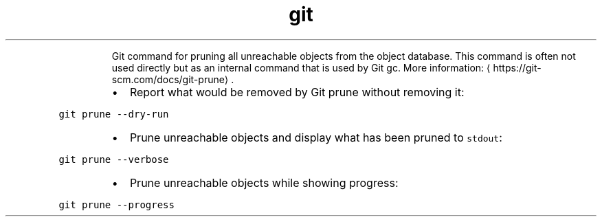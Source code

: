 .TH git prune
.PP
.RS
Git command for pruning all unreachable objects from the object database.
This command is often not used directly but as an internal command that is used by Git gc.
More information: \[la]https://git-scm.com/docs/git-prune\[ra]\&.
.RE
.RS
.IP \(bu 2
Report what would be removed by Git prune without removing it:
.RE
.PP
\fB\fCgit prune \-\-dry\-run\fR
.RS
.IP \(bu 2
Prune unreachable objects and display what has been pruned to \fB\fCstdout\fR:
.RE
.PP
\fB\fCgit prune \-\-verbose\fR
.RS
.IP \(bu 2
Prune unreachable objects while showing progress:
.RE
.PP
\fB\fCgit prune \-\-progress\fR
